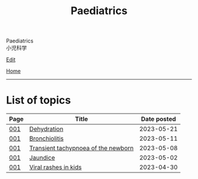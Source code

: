 #+TITLE: Paediatrics

#+BEGIN_EXPORT html
<div class="engt">Paediatrics</div>
<div class="japt">小児科学</div>
#+END_EXPORT

[[https://github.com/ahisu6/ahisu6.github.io/edit/main/src/p/index.org][Edit]]

[[file:../index.org][Home]]

-----

* List of topics
:PROPERTIES:
:CUSTOM_ID: ptopics
:END:

#+ATTR_HTML: :class sortable
| Page | Title                | Date posted |
|------+----------------------+-------------|
| [[file:./001.org][001]]  | [[file:./001.org::#org3fe0ed9][Dehydration]] |  2023-05-21 |
| [[file:./001.org][001]]  | [[file:./001.org::#org402db5e][Bronchiolitis]] |  2023-05-11 |
| [[file:./001.org][001]]  | [[file:./001.org::#org33cd0f9][Transient tachypnoea of the newborn]] |  2023-05-08 |
| [[file:./001.org][001]]  | [[file:./001.org::#org2e444db][Jaundice]] |  2023-05-02 |
| [[file:./001.org][001]]  | [[file:./001.org::#org013ca3b][Viral rashes in kids]] |  2023-04-30 |


#+BEGIN_EXPORT html
<script src="https://ahisu6.github.io/assets/js/sortTable.js"></script>
#+END_EXPORT
